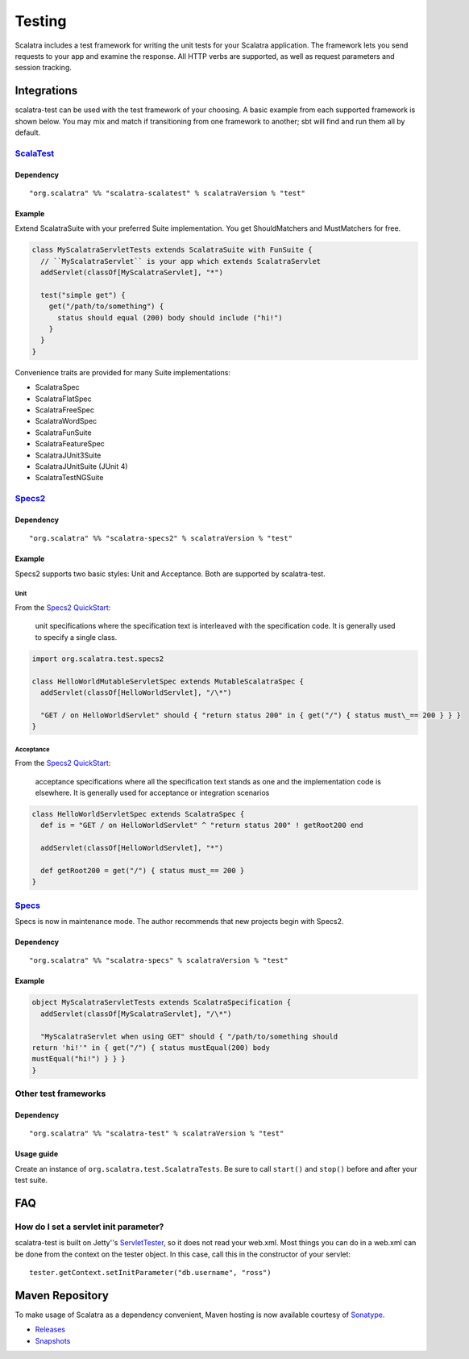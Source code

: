 Testing
=======

Scalatra includes a test framework for writing the unit tests for your
Scalatra application. The framework lets you send requests to your app
and examine the response. All HTTP verbs are supported, as well as
request parameters and session tracking.

Integrations
------------

scalatra-test can be used with the test framework of your choosing. A
basic example from each supported framework is shown below. You may mix
and match if transitioning from one framework to another; sbt will find
and run them all by default.

`ScalaTest <http://scalatest.org/>`_
~~~~~~~~~~~~~~~~~~~~~~~~~~~~~~~~~~~~

Dependency
^^^^^^^^^^

::

    "org.scalatra" %% "scalatra-scalatest" % scalatraVersion % "test"

Example
^^^^^^^

Extend ScalatraSuite with your preferred Suite implementation. You get
ShouldMatchers and MustMatchers for free.

.. code-block:: scala

   class MyScalatraServletTests extends ScalatraSuite with FunSuite { 
     // ``MyScalatraServlet`` is your app which extends ScalatraServlet 
     addServlet(classOf[MyScalatraServlet], "*")

     test("simple get") { 
       get("/path/to/something") { 
         status should equal (200) body should include ("hi!") 
       } 
     } 
   } 

Convenience traits are provided for many Suite implementations:

-  ScalatraSpec
-  ScalatraFlatSpec
-  ScalatraFreeSpec
-  ScalatraWordSpec
-  ScalatraFunSuite
-  ScalatraFeatureSpec
-  ScalatraJUnit3Suite
-  ScalatraJUnitSuite (JUnit 4)
-  ScalatraTestNGSuite

`Specs2 <http://etorreborre.github.com/specs2/>`_
~~~~~~~~~~~~~~~~~~~~~~~~~~~~~~~~~~~~~~~~~~~~~~~~~

Dependency
^^^^^^^^^^

::

    "org.scalatra" %% "scalatra-specs2" % scalatraVersion % "test"

Example
^^^^^^^

Specs2 supports two basic styles: Unit and Acceptance. Both are
supported by scalatra-test.

Unit
''''

From the `Specs2
QuickStart <http://etorreborre.github.com/specs2/guide/org.specs2.guide.QuickStart.html>`_:

    unit specifications where the specification text is interleaved with
    the specification code. It is generally used to specify a single
    class.

.. code-block:: scala

   import org.scalatra.test.specs2
   
   class HelloWorldMutableServletSpec extends MutableScalatraSpec {
     addServlet(classOf[HelloWorldServlet], "/\*")

     "GET / on HelloWorldServlet" should { "return status 200" in { get("/") { status must\_== 200 } } } 
   }

Acceptance
''''''''''

From the `Specs2
QuickStart <http://etorreborre.github.com/specs2/guide/org.specs2.guide.QuickStart.html>`_:

    acceptance specifications where all the specification text stands as
    one and the implementation code is elsewhere. It is generally used
    for acceptance or integration scenarios

.. code-block:: scala 

   class HelloWorldServletSpec extends ScalatraSpec {
     def is = "GET / on HelloWorldServlet" ^ "return status 200" ! getRoot200 end
   
     addServlet(classOf[HelloWorldServlet], "*")
   
     def getRoot200 = get("/") { status must_== 200 } 
   }

`Specs <http://code.google.com/p/specs/>`_
~~~~~~~~~~~~~~~~~~~~~~~~~~~~~~~~~~~~~~~~~~

Specs is now in maintenance mode. The author recommends that new
projects begin with Specs2.

Dependency
^^^^^^^^^^

::

    "org.scalatra" %% "scalatra-specs" % scalatraVersion % "test"

Example
^^^^^^^

.. code-block:: scala 

   object MyScalatraServletTests extends ScalatraSpecification { 
     addServlet(classOf[MyScalatraServlet], "/\*")

     "MyScalatraServlet when using GET" should { "/path/to/something should
   return 'hi!'" in { get("/") { status mustEqual(200) body
   mustEqual("hi!") } } } 
   }

Other test frameworks
~~~~~~~~~~~~~~~~~~~~~

Dependency
^^^^^^^^^^

::

    "org.scalatra" %% "scalatra-test" % scalatraVersion % "test"

Usage guide
^^^^^^^^^^^

Create an instance of ``org.scalatra.test.ScalatraTests``. Be sure to
call ``start()`` and ``stop()`` before and after your test suite.

FAQ
---

How do I set a servlet init parameter?
~~~~~~~~~~~~~~~~~~~~~~~~~~~~~~~~~~~~~~

scalatra-test is built on Jetty''s
`ServletTester <http://download.eclipse.org/jetty/stable-7/apidocs/org/eclipse/jetty/testing/ServletTester.html>`_,
so it does not read your web.xml. Most things you can do in a web.xml
can be done from the context on the tester object. In this case, call
this in the constructor of your servlet:

::

    tester.getContext.setInitParameter("db.username", "ross")

Maven Repository
----------------

To make usage of Scalatra as a dependency convenient, Maven hosting is
now available courtesy of
`Sonatype <https://docs.sonatype.com/display/NX/OSS+Repository+Hosting>`_.

-  `Releases <https://oss.sonatype.org/content/repositories/releases>`_
-  `Snapshots <https://oss.sonatype.org/content/repositories/snapshots>`_

